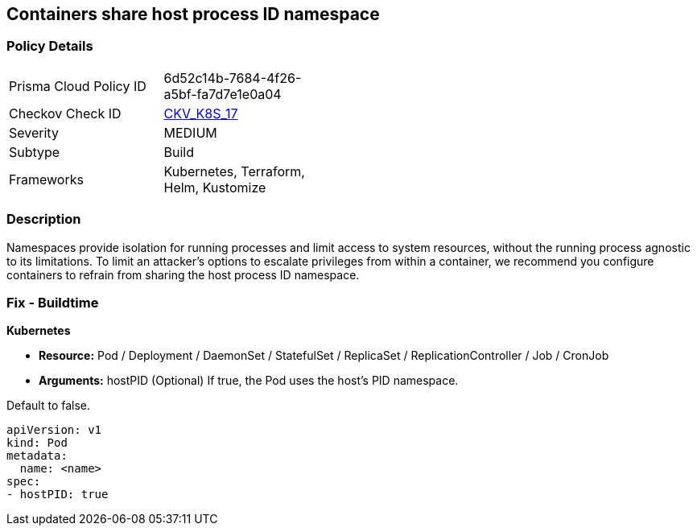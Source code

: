== Containers share host process ID namespace


=== Policy Details 

[width=45%]
[cols="1,1"]
|=== 
|Prisma Cloud Policy ID 
| 6d52c14b-7684-4f26-a5bf-fa7d7e1e0a04

|Checkov Check ID 
| https://github.com/bridgecrewio/checkov/tree/master/checkov/terraform/checks/resource/kubernetes/ShareHostPID.py[CKV_K8S_17]

|Severity
|MEDIUM

|Subtype
|Build

|Frameworks
|Kubernetes, Terraform, Helm, Kustomize

|=== 



=== Description 


Namespaces provide isolation for running processes and limit access to system resources, without the running process agnostic to its limitations.
To limit an attacker's options to escalate privileges from within a container, we recommend you configure containers to refrain from sharing the host process ID namespace.

=== Fix - Buildtime


*Kubernetes* 


* *Resource:* Pod / Deployment / DaemonSet / StatefulSet / ReplicaSet / ReplicationController / Job / CronJob
* *Arguments:* hostPID (Optional)  If true, the Pod uses the host's PID namespace.

Default to false.


[source,yaml]
----
apiVersion: v1
kind: Pod
metadata:
  name: <name>
spec:
- hostPID: true
----
----
----
